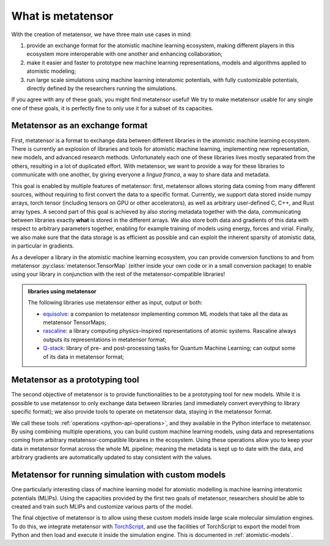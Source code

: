 .. _about:

What is metatensor
==================

With the creation of metatensor, we have three main use cases in mind:

1. provide an exchange format for the atomistic machine learning ecosystem,
   making different players in this ecosystem more interoperable with one
   another and enhancing collaboration;
2. make it easier and faster to prototype new machine learning representations,
   models and algorithms applied to atomistic modeling;
3. run large scale simulations using machine learning interatomic potentials,
   with fully customizable potentials, directly defined by the researchers
   running the simulations.

If you agree with any of these goals, you might find metatensor useful! We try to
make metatensor usable for any single one of these goals, it is perfectly fine to
only use it for a subset of its capacities.

Metatensor as an exchange format
^^^^^^^^^^^^^^^^^^^^^^^^^^^^^^^^

First, metatensor is a format to exchange data between different libraries in the
atomistic machine learning ecosystem. There is currently an explosion of
libraries and tools for atomistic machine learning, implementing new
representation, new models, and advanced research methods. Unfortunately each
one of these libraries lives mostly separated from the others, resulting in a
lot of duplicated effort. With metatensor, we want to provide a way for these
libraries to communicate with one another, by giving everyone a *lingua franca*,
a way to share data and metadata.

This goal is enabled by multiple features of metatensor: first, metatensor allows
storing data coming from many different sources, without requiring to first
convert the data to a specific format. Currently, we support data stored inside
numpy arrays, torch tensor (including tensors on GPU or other accelerators), as
well as arbitrary user-defined C, C++, and Rust array types. A second part of
this goal is achieved by also storing metadata together with the data,
communicating between libraries exactly **what** is stored in the different
arrays. We also store both data and gradients of this data with respect to
arbitrary parameters together, enabling for example training of models using
energy, forces and virial. Finally, we also make sure that the data storage is
as efficient as possible and can exploit the inherent sparsity of atomistic
data, in particular in gradients.

As a developer a library in the atomistic machine learning ecosystem, you can
provide conversion functions to and from metatensor
:py:class:`metatensor.TensorMap` (either inside your own code or in a small
conversion package) to enable using your library in conjunction with the rest of
the metatensor-compatible libraries!

.. TODO: add illustration

.. admonition:: libraries using metatensor

    The following libraries use metatensor either as input, output or both:

    - `equisolve <https://github.com/lab-cosmo/equisolve/>`_: a companion to
      metatensor implementing common ML models that take all the data as
      metatensor TensorMaps;
    - `rascaline <https://github.com/Luthaf/rascaline/>`_: a library computing
      physics-inspired representations of atomic systems. Rascaline always
      outputs its representations in metatensor format;
    - `Q-stack <https://github.com/lcmd-epfl/Q-stack/>`_: library of pre- and
      post-processing tasks for Quantum Machine Learning; can output some of its
      data in metatensor format;


Metatensor as a prototyping tool
^^^^^^^^^^^^^^^^^^^^^^^^^^^^^^^^

The second objective of metatensor is to provide functionalities to be a
prototyping tool for new models. While it is possible to use metatensor to only
exchange data between libraries (and immediately convert everything to library
specific format); we also provide tools to operate on metatensor data, staying in
the metatensor format.

We call these tools :ref:`operations <python-api-operations>`, and they
available in the Python interface to metatensor. By using combining multiple
operations, you can build custom machine learning models, using data and
representations coming from arbitrary metatensor-compatible libraires in the
ecosystem. Using these operations allow you to keep your data in metatensor
format across the whole ML pipeline; meaning the metadata is kept up to date
with the data, and arbitrary gradients are automatically updated to stay
consistent with the values.

.. TODO: add illustration


Metatensor for running simulation with custom models
^^^^^^^^^^^^^^^^^^^^^^^^^^^^^^^^^^^^^^^^^^^^^^^^^^^^

One particularly interesting class of machine learning model for atomistic
modelling is machine learning interatomic potentials (MLIPs). Using the
capacities provided by the first two goals of metatensor, researchers should be
able to created and train such MLIPs and customize various parts of the model.

The final objective of metatensor is to allow using these custom models inside
large scale molecular simulation engines. To do this, we integrate metatensor
with `TorchScript <https://pytorch.org/docs/stable/jit.html>`_, and use the
facilities of TorchScript to export the model from Python and then load and
execute it inside the simulation engine. This is documented in
:ref:`atomistic-models`.

.. TODO: add illustration
